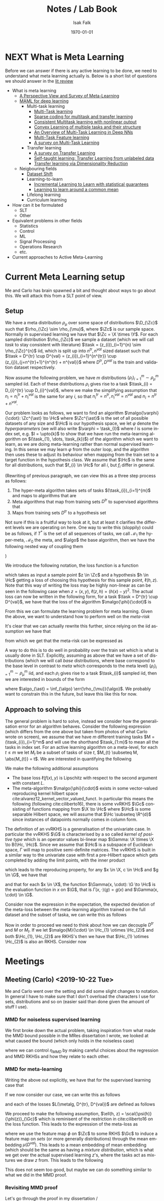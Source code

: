 #+TITLE: Notes / Lab Book
#+AUTHOR: Isak Falk
#+EMAIL: ucabitf@ucl.ac.uk
#+DATE: \today
#+DESCRIPTION: Lab book of thoughts and notes (this is free form and also functions as a kind of diary)
#+KEYWORDS:
#+LANGUAGE:  en
#+OPTIONS:   H:5 num:t toc:t \n:nil @:t ::t |:t ^:t -:t f:t *:t <:t
#+OPTIONS:   TeX:t LaTeX:t skip:nil d:nil todo:nil pri:nil tags:not-in-toc
#+LaTeX_CLASS: article
#+LaTeX_CLASS_OPTIONS: [bigger]
#+LATEX_HEADER: \usepackage{macros}
#+LATEX_HEADER: \usepackage{mathtools}


* NEXT What is Meta Learning
:LOGBOOK:
- State "NEXT"       from "NEXT"       [2019-10-10 Thu 17:50]
:END:
Before we can answer if there is any active learning to be done, we need to
understand what meta learning actually is. Below is a short list of questions we
should answer in the [[./literature_review.org][lit review]]
- What is meta learning
  - [[file:~/life/references/bibliography/pdfs/vilalta02_persp_view_survey_meta_learn.pdf][A Perspective View and Survey of Meta-Learning]]
  - [[file:~/life/references/bibliography/pdfs/finn17_model.pdf][MAML for deep learning]]
    - Multi-task learning
      - [[file:~/life/references/bibliography/pdfs/caruana97_multit_learn.pdf][Multi-Task learning]]
      - [[file:~/life/references/bibliography/pdfs/maurer13_spars.pdf][Sparse coding for multitask and transfer learning]]
      - [[file:~/life/references/bibliography/pdfs/ciliberto17_consis.pdf][Consistent Multitask learning with nonlinear output]]
      - [[file:~/life/references/bibliography/pdfs/ciliberto15_convex.pdf][Convex Learning of multiple tasks and their structure]]
      - [[file:~/life/references/bibliography/pdfs/ruder17_overv_multi_task_learn_deep_neural_networ.pdf][An Overview of Multi-Task Learning in Deep NNs]]
      - [[file:~/life/references/bibliography/pdfs/argyriou07_multi.pdf][Multi-Task Feature learning]]
      - [[file:~/life/references/bibliography/pdfs/zhang17_survey_multi_task_learn.pdf][A survey on Multi-Task Learning]]
    - Transfer learning
      - [[file:~/life/references/bibliography/pdfs/pan09_survey_trans_learn.pdf][A survey on Transfer Learning]]
      - [[file:~/life/references/bibliography/pdfs/raina07_self.pdf][Self-taught learning: Transfer Learning from unlabeled data]]
      - [[file:~/life/references/bibliography/pdfs/pan08_trans.pdf][Transfer learning via Dimensionality Reduction]]
  - Neigbouring fields
    - [[file:~/life/references/bibliography/pdfs/quionero-candela09_datas.pdf][Dataset Shift]]
    - Learning-to-learn
      - [[file:~/life/references/bibliography/pdfs/denevi18_increm_learn_to_learn_with_statis_guaran.pdf][Incremental Learning to Learn with statistical guarantees]]
      - [[file:~/life/references/bibliography/pdfs/denevi18_learn.pdf][Learning to learn around a common mean]]
    - Lifelong learning
    - Curriculum learning
- How can it be formulated
  - SLT
  - Other
- Equivalent problems in other fields
  - Statistics
  - Control
  - ML
  - Signal Processing
  - Operations Research
  - etc.
- Current approaches to Active Meta-Learning

* DONE Current Meta Learning setup
CLOSED: [2019-10-22 Tue 15:13]
:LOGBOOK:
- State "DONE"       from "NEXT"       [2019-10-22 Tue 15:13]
- State "NEXT"       from              [2019-10-15 Tue 17:23]
:END:
Me and Carlo has brain spawned a bit and thought about ways to go about this. We
will attack this from a SLT point of view.

** Setup
We have a meta distribution \(\rho_{\mu}\) over some space of distributions
\(\D_{\Zc}\) such that \(\rho_{\Zc} \sim \rho_{\mu}\), where \(\Zc\) is our
sample space. Normally in supervised learning we have that \(\Zc = \X \times
\Y\). For each sampled distribution \(\rho_{\Zc}\) we sample a dataset (which we
will call /task/ to stay consistent with literature) \(\task =
(z_{i})_{i=1}^{n} \sim
\rho_{\Zc}^{n}\) iid, which is split up into \(n^{tr}, n^{val}\) sized dataset such
that \(\task = D^{tr} \cup D^{val} = (z_{i})_{i=1}^{n^{tr}} \cup
(z_{j})_{j=n^{tr}+1}^{n^{tr} + n^{val}}\) where \(D^{tr}, D^{val}\) is the train
and validation dataset respectively.

Now assume the following problem, we have \(m\) distributions
\((\rho_{i})_{i=1}^{m} \sim \rho_{\mu}^m\) sampled iid. Each of these
distributions \(\rho_{i}\) gives rise to a task \(\task_{i} = D_{i}^{tr} \cup
D_{i}^{val}\), where we make the simplifying assumption that \(n_{i} =
n^{tr}_{i} + n^{val}_{i}\) is the same for any \(i\), so that \(n^{tr}_{i} =
n^{tr}, n^{val}_{i} = n^{val}\) and \(n_{i} = n^{tr} + n^{val}\).

Our problem looks as follows, we want to find an algorithm
\(\malgo{\varphi}{\cdot}: \Zc^{\ast} \to \Hc\) where \(\Zc^{\ast}\) is the set of
all possible datasets of any size and \(\Hc\) is our hypothesis space, we let
\(\varphi\) denote the /hyperparameters/ (we will also write \(\varphi = \task_{I}\)
where \(I\) is some index set, e.g. \(I = \upto{k}\) to show that we have run
the meta-learning algorithm on \((\task_{1}, \dots, \task_{k})\)) of the algorithm which
we want to learn, as we are doing meta-learning rather than normal supervised
learning. In this sense we may learn \(\varphi\) from the outer loop, and the
algorithm then uses these to adjust its behaviour when mapping from the train
set to a target function in the hypothesis class. We assume that \(\Hc\) is the
same for all distributions, such that \(f_{i} \in \Hc\) for all \(i\), but
\(f_{i}\) differ in general.

(Rewriting of previous paragraph, we can view this as a three step process as
follows:
1. The hyper-meta algorithm takes sets of tasks \((\task_{i})_{i=1}^{m}\) and
   maps to algorithms that are
2. Meta algorithms that map from training sets \(D^{tr}\) to supervised
   algorithms that
3. Maps from training sets \(D^{tr}\) to a hypothesis set
Not sure if this is a fruitful way to look at it, but at least it clarifies the
different levels we are operating on here. One way to write this (sloppily)
could be as follows, if \(T^{\ast}\) is the set of all sequences of tasks, we
call \(\mathcal{M}_{1}\) the hyper-meta, \(\mathcal{M}_{0}\) the meta, and
\(\algo\) the base algorithm, then we have the following nested way of coupling
them
#+begin_export latex
\begin{equation*}
\mathcal{M}_1: T^{\ast} \to \{\mathcal{M}_0: \Zc^{\ast} \to \{ \algo: \Zc^{\ast} \to \Hc \} \}
\end{equation*}
#+end_export
)

We introduce the following notation, the loss function is a function
#+begin_export latex
\begin{equation*}
\ell: \Zc \times \Hc \to \R_{+}
\end{equation*}
#+end_export
which takes as input a sample point \(z \in \Zc\) and a hypothesis \(h \in \Hc\)
getting a loss of choosing this hypothesis for this sample point, \(\ell(h,
z)\). Note that this way of writing the loss may be highly non-linear as can be
seen in the following case when \(z = (x, y)\), \(\ell(z, h) = (h(x) - y)^{2}\).
The actual loss can now be written in the following form, for a task \(\task =
D^{tr} \cup D^{val}\), we have that the loss of the algorithm \(\malgo{\phi}{\cdot}\) is
#+begin_export latex
\begin{equation*}
L(\malgo{\phi}{\cdot}, \task) = \frac{1}{\abs{D^{val}}}\sum_{z \in D^{val}} \ell(\malgo{\phi}{D^{tr}}, z).
\end{equation*}
#+end_export

From this we can formulate the learning problem for meta learning. Given the
above, we want to understand how to perform well on the /meta-risk/
#+begin_export latex
\begin{equation*}
\err{\rho_{\mu}}{\malgo{\phi}{\cdot}} = \E_{\rho \sim \rho_{\mu}}\left[ \E_{\task \sim \rho^{n}} \left[L(\malgo{\phi}{\cdot}), \task) \right] \right].
\end{equation*}
#+end_export
It's clear that we can actually rewrite this further, since relying on the iid
assumption we have that
#+begin_export latex
\begin{align*}
  \E_{\task \sim \rho^{n}} \left[L(\malgo{\phi}{\cdot}), \task) \right] &= \E_{D^{tr} \sim \rho^{n_{tr}}} \left[ \E_{D^{val} \sim \rho^{n_{val}}} \left[ \frac{1}{\abs{D^{val}}}\sum_{z \in D^{val}} \ell(\malgo{\phi}{D^{tr}}, z) \right] \right] \\
  & = \E_{D^{tr} \sim \rho^{n_{tr}}} \left[ \E_{z \sim \rho} \left[ \ell(\malgo{\phi}{D^{tr}}, z) \right] \right]
\end{align*}
#+end_export
from which we get that the meta-risk can be expressed as
#+begin_export latex
\begin{align*}
  \err{\rho_{\mu}}{\malgo{\phi}{\cdot}} &= \E_{\rho \sim \rho_{\mu}} \left[ \E_{D^{tr} \sim \rho^{n_{tr}}} \left[ \E_{z \sim \rho} \left[ \ell(\malgo{\phi}{D^{tr}}, z) \right] \right]  \right]\\
                                        &= \E_{\rho \sim \rho_{\mu}} \left[ \E_{D^{tr} \sim \rho^{n_{tr}}} \left[ \err{\rho}{\malgo{\phi}{D^{tr}}} \right] \right]
\end{align*}
#+end_export

A way to do this is to do well in probability over the train set which is what
is usually done in SLT. Explicitly, assuming as above that we have a set of distributions
(which we will call /base/ distributions, where base correspond to the base
level in contrast to /meta/ which corresponds to the meta level)
\((\rho_{i})_{i=1}^{m} \sim \rho_{\mu}^{m}\) iid, and each \(\rho_{i}\) gives
rise to a task \(\task_{i}\) sampled iid, then we are interested in bounds of
the form
#+begin_export latex
\begin{equation*}
\Pr_{(\task_i)_{i=1}^m}(\err{\rho_{\mu}}{\malgo{\phi}{\cdot}} - \err{\rho_{\mu}}{\algo_{\ast}} \geq \epsilon) \leq \delta,
\end{equation*}
#+end_export
where \(\algo_{\ast} = \inf_{\algo} \err{\rho_{\mu}}{\algo}\). We probably want
to constrain this in the future, but leave this like this for now.

** Approach to solving this
The general problem is hard to solve, instead we consider how the generalisation
error for an algorithm behaves. Consider the following expression (which
differs from the one above but taken from photos of what Carlo wrote on screen),
we assume that we have \(m\) different training tasks \(M = (\task_{i})_{i=1}^m\)
and will use the shorthand \(\task_{1:m}\) to mean all the tasks in index set.
For an active learning algorithm on a meta-level, for each \(t \leq m\) we let
\(M_{t}\) be a subset of tasks of size \(t\), \(M_{t} \subseteq M, \abs{M_{t}} =
t\). We are interested in quantifying the following
#+begin_export latex
\begin{equation*}
  \Pr_{M} \left( \E_{\task \sim \rho_T}[L(\malgo{M}{\cdot}, \task) - L(\malgo{M_t}{\cdot}, \task)] \geq \epsilon \right) \leq \delta
\end{equation*}
#+end_export

We make the following additional assumptions
- The base loss \(\ell(f(x), y)\) is Lipschitz with respect to the second argument with
  constant \(L\).
- The meta-algorithm \(\malgo{\phi}{\cdot}\) exists in some vector-valued
  reproducing kernel hilbert space cite:alvarez12_kernel_vector_valued_funct. In
  particular this means the following (following cite:ciliberto16), there is
  some vvRKHS \(\Gc\) consisting of functions mapping from \(\X \to \Hc\)
  where \(\Hc\) is some separable Hilbert space, we will assume that \(\Hc
  \subseteq \R^{d}\) since instances of datapoints normally comes in column
  form.

The definition of an vvRKHS is a generalisation of the univariate case. In
particular the vvRKHS \(\G\) is characterised by a so called /kernel of positive
type/ which is an operator values bi-linear map \(\Gamma: \X \times \X \to
B(\Hc, \Hc)\). Since we assume that \(\Hc\) is a subspace of Euclidean space,
\(\Gamma\) will map to positive semi-definite matrices. The vvRKHS is built in a
similar way to the univariate case with first a pre-Hilbert space which gets
completed by adding the limit points, with the inner product
#+begin_export latex
\begin{equation*}
\scal{\Gamma(x, \cdot))c}{\Gamma(x', \cdot)c'}_{\G} = \scal{\Gamma(x, x')c}{c'}_{\Hc}
\end{equation*}
#+end_export
which leads to the reproducing property, for any \(x \in \X, c \in \Hc\) and \(g
\in \G\), we have that
#+begin_export latex
\begin{equation*}
\scal{g(x)}{c}_{\Hc} = \scal{g}{\Gamma(x, \cdot)}{c}_{\G}
\end{equation*}
#+end_export
and that for each \(x \in \X\), the function \(\Gamma(x, \cdot): \G \to \Hc\) is
the evaluation function in \(x\) on \(\G\), that is \(\Gamma(x, \cdot)(g) =
g(x)\) and \(\Gamma(x, \cdot) \in \G\).
  
Consider now the expression in the expectation, the expected deviation of the
meta-loss between the meta-learning algorithm trained on the full dataset and
the subset of taska, we can write this as follows
#+begin_export latex
\begin{align*}
\abs{L(\malgo{M}{\task}) - L(\malgo{M_{t}}{\task})} &\leq \frac{1}{\abs{D^{val}}}\sum_{z \in D^{val}} \abs{\ell(\malgo{M}{D^{tr}}, z) - \ell(\malgo{M_{t}}{D^{tr}}, z)} \\
                                                    &= \frac{L}{\abs{D^{val}}}\sum_{x \in D^{val}} \abs{\malgo{M}{D^{tr}}(x) - \malgo{M_{t}}{D^{tr}}(x)} \\
\end{align*}
#+end_export

Now in order to proceed we need to think about how we can decouple \(D^{tr}\)
and \(M\) or \(M_{t}\). If we let \(\malgo{M}{\cdot} \in \Hc_{1} \otimes
\Hc_{2}\) and both \(\Hc_{1}, \Hc_{2}\) are RKHS's then we have that \(\Hc_{1} \otimes
\Hc_{2}\) is also an RKHS. Consider now
#+begin_export latex
\begin{align*}
\abs{\malgo{M}{D^{tr}}(x) - \malgo{M_{t}}{D^{tr}}(x)} &= \abs{\scal{\malgo{M}{D^{tr}} - \malgo{M_{t}}{D^{tr}}}{K_{\Hc_2}(x, \cdot)}}\\
                                                      &\leq \norm{\malgo{M}{D^{tr}} - \malgo{M_{t}}{D^{tr}}}_{\Hc_2}\norm{K_{\Hc_2}(x, \cdot)}_{\Hc_2}\\
                                                      &= \norm{\scal{\malgo{M}{\cdot} - \malgo{M_{t}}{\cdot}}{\mu_{\Hc_2}(D^{tr})}}_{\Hc_2}\norm{K_{\Hc_2}(x, \cdot)}_{\Hc_2}\\
\end{align*}
#+end_export

* Meetings
** Meeting (Carlo) <2019-10-22 Tue>

Me and Carlo went over the setting and did some slight changes to notation. In
general I have to make sure that I don't overload the characters I use for sets,
distributions and so on (easier said than done given the amount of stuff I use).

*** MMD for noiseless supervised learning

We first broke down the actual problem, taking inspiration from what made the
MMD bound possible in the MRes dissertation I wrote, we looked at what caused
the bound (which only holds in the noiseless case)
#+begin_export latex
\begin{equation*}
  \abs{\err{P}{h} - \err{Q}{h}} \leq \MMD{P}{Q}{\Hc} + \eta_{MMD}
\end{equation*}
#+end_export
where we can control \(\eta_{MMD}\) by making careful choices about the
regression and MMD RKHSs and how they relate to each other.

*** MMD for meta-learning
Writing the above out explicitly, we have that for the supervised learning case
that
#+begin_export latex
\begin{equation*}
  \abs{\err{P}{h} - \err{Q}{h}} = \abs{\frac{1}{n_{P}}\sum_{i=1}^{n_{P}}\ell(h, z_{i}) - \frac{1}{n_{Q}}\sum_{j=1}^{n_{Q}}\ell(h, z_{j})}
\end{equation*}
#+end_export

If we now consider our case, we can write this as follows
#+begin_export latex
\begin{equation*}
  \abs{\err{P}{\metalg} - \err{Q}{\metalg}} = \abs{\frac{1}{n_{P}}\sum_{i=1}^{n_{P}}L(\metalg, D^{tr}_{i}, D^{val}_{i}) - \frac{1}{n_{Q}}\sum_{j=1}^{n_{Q}}L(\metalg, D^{tr}_{j}, D^{val}_{j})}
\end{equation*}
#+end_export
and each of the losses \(L(\metalg, D^{tr}, D^{val})\) are defined as follows
#+begin_export latex
\begin{equation*}
L(\metalg, D^{tr}, D^{val}) = \frac{1}{\abs{D^{val}}} \sum_{z \in D^{val}} \ell(\metalg(D^{tr}), z).
\end{equation*}
#+end_export

We proceed to make the following assumption, \(\ell(h, z) =
\scal{\psi(h)}{\phi(z)}_{\Gc}\) which is reminisent of the restriction in
cite:ciliberto16 on the loss function. This leads to the expression of the
meta-loss as
#+begin_export latex
\begin{equation*}
L(\metalg, D^{tr}, D^{val}) = \scal{\psi(\metalg(D^{tr}))}{\frac{1}{\abs{D^{val}}} \sum_{z \in D^{val}} \phi(z)}_{\Gc} = \scal{\psi(\metalg(D^{tr}))}{\mu(D^{val})}_{\Gc}
\end{equation*}
#+end_export
where we use the feature map \(\phi\) on \(\Zc\) to some RKHS \(\Gc\) to induce
a feature map on /sets/ (or more generally distributions) through the mean
embedding \(\mu(D^{val})\). This leads to a mean embedding of mean embedding
(which should be the same as having a /mixture distribution/, which is what we
get over the actual supervised learning \(z\)'s, where the tasks act as mixtures
we draw \(z\) from. This leads to the following
#+BEGIN_EXPORT latex
\begin{align*}
  \abs{\frac{1}{n_P} \sum_{i=1}^{n_P}
  \scal{\psi(\metalg(D^{tr}_i))}{\mu(D^{val}_i)} - \frac{1}{n_Q}
  \sum_{j=1}^{n_Q} \scal{\psi(\metalg(D^{tr}_j))}{\mu(D^{val}_j)}}
  &=
\end{align*}
#+END_EXPORT

This does not seem too good, but maybe we can do something similar to
what we did in the MMD proof.

*** Revisiting MMD proof
Let's go through the proof in my dissertation /
cite:viering17_nuclear_discr_activ_learn and see if we can extract
assumptions to make this work. Without any assumptions, for arbitrary
\(A, B\) this holds
#+BEGIN_export latex
\begin{align*}
  \abs{\err{P}{\metalg} - \err{Q}{\metalg}} &= \abs{\frac{1}{n_{P}}\sum_{i=1}^{n_{P}}L(\metalg, D^{tr}_{i}, D^{val}_{i}) - \frac{1}{n_{Q}}\sum_{j=1}^{n_{Q}}L(\metalg, D^{tr}_{j}, D^{val}_{j})}\\
                              &= \abs{\err{P}{\metalg} - A + A - B + B - \err{Q}{\metalg}}\\
                              &\leq \abs{\err{P}{\metalg} - A} + \abs{B - A} + \abs{\err{Q}{\metalg} - B}.
\end{align*}
#+END_export
Note that we can also

** Meeting (Carlo) <2019-11-04 Mon 17:00>
:PROPERTIES:
:EXPORT_FILE_NAME: 20191104_meeting_carlo
:END:
*** Preparation
Recap: Our setting is that of /meta-learning/ where we have a meta
distribution \(\mu\) over distributions with support on \(\Zc = \X
\times \Y\), our data-space. We have a base loss function \(\ell : \Zc
\times \Hc \to \R_{+}\) where \(\Hc\) is a hypothesis class. We sample
\(m\) iid distributions from \(\mu\) giving us
\((\rho_{i})_{i=1}^{m} \sim \mu^{m}\) and for each \(i \in \upto{m}\) we get an iid
sample of \(n\) datapoints, \(\task_{i} = (z_{j})_{j=1}^{n} \sim
\rho_{i}^{n}\).

For each dataset \(\task_{i}\) we split this into a train and test
set, \(\task_{i} = D^{tr}_{i} \cup D^{val}_{i}\) with \(n_{tr}\) and
\(n_{val}\) datapoints respectively. We define the meta-loss for an
algorithm \(\metalg : \Zc^{\ast} \to \Hc\) as
#+BEGIN_EXPORT latex
\begin{align*}
L(\metalg, \task) := L(\metalg, D^{tr}, D^{val}) &= \frac{1}{\abs{D^{val}}}\sum_{z \in D^{val}} \ell(\metalg(D^{tr}), z) \\
&= \err{D^{val}}{\metalg(D^{tr})}
\end{align*}
#+END_EXPORT
and we are interested in how to find good meta-algorithms that has low
meta-risk
#+BEGIN_EXPORT latex
\begin{align*}
  \err{\mu}{\metalg} &= \E_{\rho \sim \mu}\left[ \E_{\task \sim \rho^{n}} \left[L(\metalg, \task) \right] \right]\\
&= \E_{\rho \sim \mu} \left[ \E_{D^{tr} \sim \rho^{n_{tr}}} \left[ \E_{z \sim \rho} \left[ \ell(\metalg(D^{tr}), z) \right] \right]  \right]\\
&= \E_{\rho \sim \mu} \left[ \E_{D^{tr} \sim \rho^{n_{tr}}} \left[ \err{\rho}{\metalg(D^{tr})} \right] \right].
\end{align*}
#+END_EXPORT

We do not have access to \(\mu\) but only have knowledge of the
meta-distribution implicitly through the datasets \(\task_{i} \sim
\rho_{i}^{n}\).

*** MMD work
As we are looking to do active learning, we are interested in bounds
inspired by the supervised learning bound for the noiseless case of
#+BEGIN_EXPORT latex
\begin{equation*}
\abs{\err{P}{h} - \err{Q}{h}} \leq \MMD{P}{Q}{\Hc'} + \eta_{MMD}
\end{equation*}
#+END_EXPORT
so we consider the same starting point. Let \(M =
(\task_{i})_{i=1}^{m}\) be the full meta-dataset and let \(M_{t}\) be
a subset of these tasks of size \(t\). Now for an arbitrary algorithm
\(\metalg\) consider
#+BEGIN_EXPORT latex
\begin{equation*}
\abs{\err{M}{\metalg} - \err{M_{t}}{\metalg}} = \abs{\frac{1}{m}\sum_{i=1}^{m}L(\metalg, D^{tr}_{i}, D^{val}_{i}) - \frac{1}{t}\sum_{j=1}^{t}L(\metalg, D^{tr}_{j}, D^{val}_{j})}.
\end{equation*}
#+END_EXPORT

The bound achieved for MMD in a noiseless setting is dependent on the
following assumptions
- \(\ell\) is any loss
- For arbitrary \(h \in H \subseteq \Hc\)
- Any train set \(S \subseteq P_{0}\) (here \(P_{0}\) is the
  equivalent of \(M\))
- With realizable case of \(f \in \Hc\)
- No noise; Distribution \(\rho\) determined by \(\rho_{\X}\)
- For any \(H' \subseteq \Hc\)
then
#+BEGIN_EXPORT latex
\begin{equation*}
 \err{P_{0}}{h} \leq \err{S}{h} + \MMD{P_{0}^{x}}{S^{x}}{H'} + \eta_{MMD}
\end{equation*}
#+END_EXPORT
where \(\eta_{MMD} = 2\min_{\tilde{g} \in H'} \max_{h \in H, x \in
P_{0}^{x}}\abs{\ell(f(x), h(x)) - \tilde{g}(x)}\). We can make this
work for our setting pretty easily by considering the following
decomposition
#+BEGIN_EXPORT latex
\begin{align*}
\abs{\err{M}{\metalg} - \err{M_{t}}{\metalg}} &= \abs{\frac{1}{m}\sum_{i=1}^{m}L(\metalg, \task_{i}) - \frac{1}{t}\sum_{j=1}^{t}L(\metalg, \task_{i})} \\
&\leq \abs{\err{M}{\metalg} - \frac{1}{m}\sum_{i=1}^{m} g(\task_{i})} + \abs{\frac{1}{m}\sum_{i=1}^{m} g(\task_{i}) - \frac{1}{t}\sum_{i=1}^{t} g(\task_{j})} + \abs{\err{M_{t}}{\metalg} - \frac{1}{t}\sum_{i=1}^{t} g(\task_{j})}
\end{align*}
#+END_EXPORT
If we assume that we have some RKHS suitably defined, which we call
\(\Gc\) and let \(g \in G \subseteq \Gc\) then since \(M_{t} \subseteq M\)
we have that the middle term \(\abs{\frac{1}{m}\sum_{i=1}^{m}
g(\task_{i}) - \frac{1}{t}\sum_{i=1}^{t} g(\task_{j})} \leq
\MMD{M}{M_{t}}{G}\) and the other two terms are less than \(\sup_{\task
\in M}\abs{L(\metalg, \task) - g(\task)}\) that
#+BEGIN_EXPORT latex
\begin{equation*}
\abs{\err{M}{\metalg} - \err{M_{t}}{\metalg}} \leq \MMD{M}{M_{t}}{G} + \inf_{g \in G}\sup_{\task
\in M}\abs{L(\metalg, \task) - g(\task)}
\end{equation*}
#+END_EXPORT

*** Notes from meeting
- [X] Clean up notation, don't use for example \(M, \mathcal{M}\) at
  the same time

**** MMD bound
Given the bound
#+BEGIN_EXPORT latex
\begin{equation*}
\abs{\err{M}{\metalg} - \err{M_{t}}{\metalg}} \leq \MMD{M}{M_{t}}{G} + \inf_{g \in G}\sup_{\task
\in M}\abs{L(\metalg, \task) - g(\task)}
\end{equation*}
#+END_EXPORT
we can control the MMD term by choosing \(\Gc\) in a proper way. We
note that this will have to be an RKHS which maps from \(2^{\Zc}\) to
\(\R\). However this is slightly complicated by the second
term, \(\inf_{g \in G}\sup_{\task \in M}\abs{L(\metalg, \task) - g(\task)}\). We
need to choose \(\Gc\) so that this term disappears, this means that
we need \(\Gc\) to be expressive enough to make this small (note to
self, we assumed that the function was in a ball in order to get rid
of this since \(G \subseteq \Gc\) trades of how big the MMD terms get
by a multiplicative factor (\(R\), the radius) and how enlargening
this \(R\) makes the second term grow smaller (we want to find the
optimal tradeoff essentially).

**** Finding a good \(\Gc\)
In order to investigate this, we'd have to look at what kind of
functions \(L(\metalg, \task)\) encode for various different
algorithms \(\metalg\) so that we can choose a \(\Gc\) that contain
functions approximating \(L(\metalg, \task)\) well, due to the term
#+BEGIN_EXPORT latex
\begin{equation*}
\inf_{g \in G}\sup_{\task \in M}\abs{L(\metalg, \task) - g(\task)}
\end{equation*}
#+END_EXPORT

Since this will depend on how we choose \(\metalg\) we will focus on
when \(\metalg\) is such that \(L(\metalg, \task)\) is a smooth
function of \(\task\) which means that we need to know how
#+BEGIN_EXPORT latex
\begin{align*}
L(\metalg, \task) &= L(\metalg, D^{tr}, D^{val})\\
&= \frac{1}{n_{val}}\sum_{i=1}^{n_{val}} \ell(\metalg(D^{tr}), z_{i})\\
&= \frac{1}{n_{val}}\sum_{i=1}^{n_{val}} \ell(\metalg(D^{tr})(x_{i}), y_{i})
\end{align*}
#+END_EXPORT
It's easy to see that \(L\) is built from the following parts
- \(S(\vb{a}) = \frac{1}{n_{val}}\sum_{i=1}^{n_{val}}a_{i} = \frac{1}{n_{val}}\ones^{T}\vb{a}\)
- \(\ell(y', y)\)
- \(\metalg(D^{tr})\)
- \(\metalg(D^{tr})(x)\)
and we can write this in the form of \(L = (S \circ
\ell)(\metalg(D^{tr})(\vb{X}), \vb{Y})\) where
#+BEGIN_EXPORT latex
\begin{align*}
  \metalg(D^{tr})(\vb{X}) &=
                            \begin{bmatrix}
                              \metalg(D^{tr})(x_{1}) \\
                              \vdots \\
                              \metalg(D^{tr})(x_{n_{tr}})
                            \end{bmatrix} \\
  \ell(\metalg(D^{tr})(\vb{X}), \vb{Y}) &=
                   \begin{bmatrix}
                     \ell(\metalg(D^{tr})(x_1), y_1) \\
                     \vdots \\
                     \ell(\metalg(D^{tr})(x_{n_{tr}}), y_{n_{tr}})
                   \end{bmatrix}
\end{align*}
#+END_EXPORT

The functional class of this will depend on how we choose \(\metalg\).
Below is an outline of what goes into a usual meta-algorithm.

- Inner loop :: We choose an algorithm that maps from a train set
                \(D^{tr}\) to a hypothesis space \(\Hc\). This will be
                done by minimizing the regularised ERM objective,
                \(\rerr{D^{tr}}{\lambda}{h} = \frac{1}{n_{tr}}\sum_{i=1}^{n^{tr}}\ell(h(x_{i}),
                y_{i}) + \lambda \norm{h}^{2}_{\Hc}\) where we will
                let the optimisation be (S)GD (just call this SGD from
                here on) with early stopping.
- Outer loop :: For example MAML cite:finn17_model, we will let this
                be for now and investigate this later. We would then
                like to know how the fine tuning factors in to this.

We can choose various architectures, which corresponds to the
hypothesis space (given a starting point \(h_{0}\) when doing SGD)
- MLP parametrised by \((n_{i}, n_{o}, L, \sigma)\) which are in turn
  the dimensions of the input, output, number of hidden layers and the
  non-linearity. As long as \(\sigma\) is differentiable this function
  is differentiable.
- KRR parametrised by \(K\), the kernel. Ditto for this.

**** KRR Least Squares solution
Assume that in the inner loop we are doing KRR, which means the
algorithm is the solution to the RERM problem over an RKHS \(\Hc\)
with some kernel \(K\) that is smooth in both its arguments
#+BEGIN_EXPORT latex
\begin{equation*}
\metalg(D^{tr}) = \argmin_{h \in \Hc}\frac{1}{n_{tr}}\sum_{i=1}^{n_{tr}}(h(x_{i}) - y_i)^{2} + \lambda \norm{h}^{2}_{\Hc}
\end{equation*}
#+END_EXPORT
which if we write \((\vb{K}_{x})_{i} = K(x_{i}, x)\) gives us the solution
#+BEGIN_EXPORT latex
\begin{equation*}
\metalg(D^{tr})(x) = \sum_{i=1}^{n_{tr}}\alpha_{i}K(x_{i}, x) = \vb{K}_{x}^{T}\vb{\alpha} = \vb{K}_{x}^{T}(\vb{K} + n_{tr}\lambda I_{n_{tr}})^{-1}\vb{Y}
\end{equation*}
#+END_EXPORT
and it's clear that
- \(\alpha(D^{tr}) = (\vb{K} + \lambda n_{tr}I)^{-1}\vb{Y}\) is smooth
  as a function of \(D^{tr}\)
    - \(K\) is smooth in both its arguments which means that
      \(\vb{K}\) is smooth as a function of \(\vb{X}\)
    - The matrix \(\vb{K} + n_{tr} \lambda I\) has smallest eigenvalue
      bounded away from zero so the inverse is also smooth as a function
      of \(\vb{X}\). Note that we fix the size of the dataset which
      means that \(n_{tr}\) doesn't vary.
- \(\sum_{i=1}^{n}\alpha_{i}K(x_{i}, x) = \vb{K}_{x}^{T}\vb{\alpha}\)
  is smooth as a function of \(\vb{X}\) and \(x\) for fixed
  \(\vb{\alpha}\) as it's a linear combination of smooth functions.
- Together we have that this is a smooth function of both \(D^{tr}\)
  and \(x\) which means that \(L(\metalg, \task)\) is a smooth
  function of \(\task\) when \(\metalg\) is KRR.

**** Early Stopping
As a first step, assume that we use KRR as our architecture, which
means that \(\Hc\) is an RKHS and we choose a gaussian kernel as the
kernel of this space. We then have that the solution to the RERM
problem is simply
#+BEGIN_EXPORT latex
\begin{equation*}
\metalg(D^{tr})(x) = \sum_{i=1}^{n_{tr}}\alpha_{i}K(x_{i}, x) = \vb{K}_{x}^{T}\vb{\alpha}
\end{equation*}
#+END_EXPORT
where \(\vb{\alpha} = (\vb{K} + n_{tr}\lambda I_{n_{tr}})^{-1}\vb{Y}\). We
see that if \(K(\cdot, \cdot)\) is smooth, then \(\metalg(D^{tr})(x)\)
is smooth in both \(x\) (sum of smooth functions) and \(D^{tr}\)
(The function \(g(\vb{X}) = (\vb{K} + n_{tr}\lambda I_{n_{tr}})^{-1}\)
is smooth everywhere as \(\vb{K}\) is a smooth and positive
semi-definite function of \(\vb{X}\) and so \(\vb{K} + n_{tr}\lambda
I_{n_{tr}} \succeq n_{tr}\lambda I_{n_{tr}}\) where \(n_{tr}\lambda > 0\).

How does early stopping change this? Something to note is that if we
let \(\lambda = 0\) then the inverse term is not smooth since it is
undefined when \(\vb{K}\) is has some eigenvalue equal to zero.

** Meeting (Massi) <2019-11-08 Fri 11:00>
:PROPERTIES:
:EXPORT_FILE_NAME: ./meetings/20191108_meeting_massi
:END:

*** Talk
Me and Massi got up to date on what me and Carlo have been working on,
debriefing him on the meta active learning setup with MMD. We talked
through the points we needed to clarify:

- Isolate the differences in active learning in meta learning to that
  of active learning from supervised learning.
- Better understand \(L_{\metalg}(\task) \coloneqq L(\metalg, \task)\)
  as a function of \(\task\).

Beside this, he recommended some papers I should look into
- cite:gupta17_pac_approac_to_applic_specif_algor_selec On
  Lipschitzness of meta-loss (not super relevant)
- cite:pentina17_multi Active / Semi-supervised learning (relevant)

A quick note: Massi seemed pessimistic if this was relevant to
pursuit, as the active learning bound for SL did not improve upon
uniform sampling. *I should bring this up with Carlo and Massi*.

* Bibliography
bibliography:/home/isak/life/references/bibliography/references.bib
bibliographystyle:unsrt
